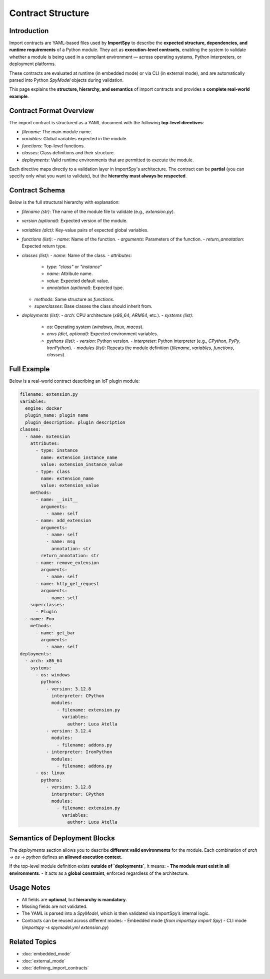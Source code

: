 Contract Structure
==================

Introduction
------------

Import contracts are YAML-based files used by **ImportSpy** to describe the **expected structure, dependencies, and runtime requirements** of a Python module.  
They act as **execution-level contracts**, enabling the system to validate whether a module is being used in a compliant environment — across operating systems, Python interpreters, or deployment platforms.

These contracts are evaluated at runtime (in embedded mode) or via CLI (in external mode), and are automatically parsed into Python `SpyModel` objects during validation.

This page explains the **structure, hierarchy, and semantics** of import contracts and provides a **complete real-world example**.

Contract Format Overview
------------------------

The import contract is structured as a YAML document with the following **top-level directives**:

- `filename`: The main module name.
- `variables`: Global variables expected in the module.
- `functions`: Top-level functions.
- `classes`: Class definitions and their structure.
- `deployments`: Valid runtime environments that are permitted to execute the module.

Each directive maps directly to a validation layer in ImportSpy's architecture.  
The contract can be **partial** (you can specify only what you want to validate), but the **hierarchy must always be respected**.

Contract Schema
---------------

Below is the full structural hierarchy with explanation:

- `filename` *(str)*: The name of the module file to validate (e.g., `extension.py`).
- `version` *(optional)*: Expected version of the module.
- `variables` *(dict)*: Key-value pairs of expected global variables.
- `functions` *(list)*:
  - `name`: Name of the function.
  - `arguments`: Parameters of the function.
  - `return_annotation`: Expected return type.

- `classes` *(list)*:
  - `name`: Name of the class.
  - `attributes`:
    - `type`: `"class"` or `"instance"`
    - `name`: Attribute name.
    - `value`: Expected default value.
    - `annotation` *(optional)*: Expected type.
  - `methods`: Same structure as `functions`.
  - `superclasses`: Base classes the class should inherit from.

- `deployments` *(list)*:
  - `arch`: CPU architecture (`x86_64`, `ARM64`, etc.).
  - `systems` *(list)*:
    - `os`: Operating system (`windows`, `linux`, `macos`).
    - `envs` *(dict, optional)*: Expected environment variables.
    - `pythons` *(list)*:
      - `version`: Python version.
      - `interpreter`: Python interpreter (e.g., `CPython`, `PyPy`, `IronPython`).
      - `modules` *(list)*: Repeats the module definition (`filename`, `variables`, `functions`, `classes`).

Full Example
------------

Below is a real-world contract describing an IoT plugin module:

.. code-block:: yaml

   filename: extension.py
   variables:
     engine: docker
     plugin_name: plugin name
     plugin_description: plugin description
   classes:
     - name: Extension
       attributes:
         - type: instance
           name: extension_instance_name
           value: extension_instance_value
         - type: class
           name: extension_name
           value: extension_value
       methods:
         - name: __init__
           arguments:
             - name: self
         - name: add_extension
           arguments:
             - name: self
             - name: msg
               annotation: str
           return_annotation: str
         - name: remove_extension
           arguments:
             - name: self
         - name: http_get_request
           arguments:
             - name: self
       superclasses:
         - Plugin
     - name: Foo
       methods:
         - name: get_bar
           arguments:
             - name: self
   deployments:
     - arch: x86_64
       systems:
         - os: windows
           pythons:
             - version: 3.12.8
               interpreter: CPython
               modules:
                 - filename: extension.py
                   variables:
                     author: Luca Atella
             - version: 3.12.4
               modules:
                 - filename: addons.py
             - interpreter: IronPython
               modules:
                 - filename: addons.py
         - os: linux
           pythons:
             - version: 3.12.8
               interpreter: CPython
               modules:
                 - filename: extension.py
                   variables:
                     author: Luca Atella

Semantics of Deployment Blocks
------------------------------

The `deployments` section allows you to describe **different valid environments** for the module.  
Each combination of `arch` → `os` → `python` defines an **allowed execution context**.

If the top-level module definition exists **outside of `deployments`**, it means:
- **The module must exist in all environments**.
- It acts as a **global constraint**, enforced regardless of the architecture.

Usage Notes
-----------

- All fields are **optional**, but **hierarchy is mandatory**.
- Missing fields are not validated.
- The YAML is parsed into a `SpyModel`, which is then validated via ImportSpy’s internal logic.
- Contracts can be reused across different modes:
  - Embedded mode (`from importspy import Spy`)
  - CLI mode (`importspy -s spymodel.yml extension.py`)

Related Topics
--------------

- :doc:`embedded_mode`
- :doc:`external_mode`
- :doc:`defining_import_contracts`
